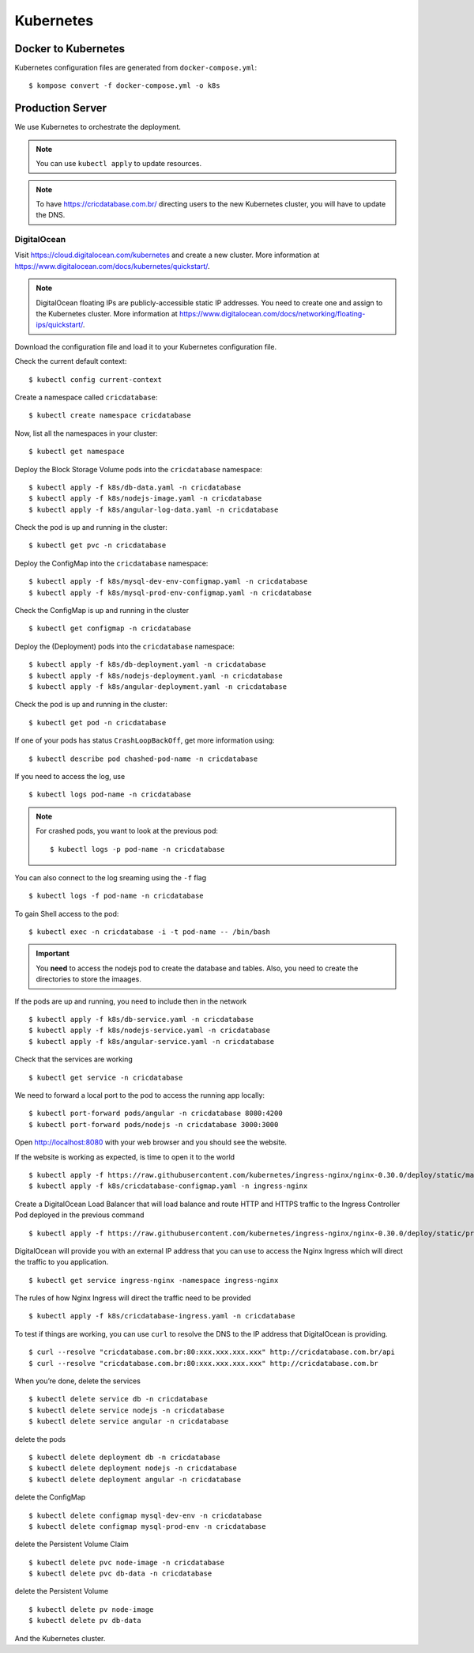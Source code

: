 Kubernetes
==========

Docker to Kubernetes
--------------------

Kubernetes configuration files are generated from ``docker-compose.yml``::

    $ kompose convert -f docker-compose.yml -o k8s

Production Server
-----------------

We use Kubernetes to orchestrate the deployment.

..  note::

    You can use ``kubectl apply``
    to update resources.

..  note::

    To have https://cricdatabase.com.br/ directing users
    to the new Kubernetes cluster,
    you will have to update the DNS.

DigitalOcean
^^^^^^^^^^^^

Visit https://cloud.digitalocean.com/kubernetes
and create a new cluster.
More information at https://www.digitalocean.com/docs/kubernetes/quickstart/.

..  note::

    DigitalOcean floating IPs are publicly-accessible static IP addresses.
    You need to create one and assign to the Kubernetes cluster.
    More information at https://www.digitalocean.com/docs/networking/floating-ips/quickstart/.

Download the configuration file
and load it to your Kubernetes configuration file.

Check the current default context::

    $ kubectl config current-context

Create a namespace called ``cricdatabase``::

    $ kubectl create namespace cricdatabase

Now, list all the namespaces in your cluster::

    $ kubectl get namespace

Deploy the Block Storage Volume pods into the ``cricdatabase`` namespace::

    $ kubectl apply -f k8s/db-data.yaml -n cricdatabase
    $ kubectl apply -f k8s/nodejs-image.yaml -n cricdatabase
    $ kubectl apply -f k8s/angular-log-data.yaml -n cricdatabase

Check the pod is up and running in the cluster::

    $ kubectl get pvc -n cricdatabase

Deploy the ConfigMap into the ``cricdatabase`` namespace::

    $ kubectl apply -f k8s/mysql-dev-env-configmap.yaml -n cricdatabase
    $ kubectl apply -f k8s/mysql-prod-env-configmap.yaml -n cricdatabase

Check the ConfigMap is up and running in the cluster ::

    $ kubectl get configmap -n cricdatabase

Deploy the (Deployment) pods into the ``cricdatabase`` namespace::

    $ kubectl apply -f k8s/db-deployment.yaml -n cricdatabase
    $ kubectl apply -f k8s/nodejs-deployment.yaml -n cricdatabase
    $ kubectl apply -f k8s/angular-deployment.yaml -n cricdatabase

Check the pod is up and running in the cluster::

    $ kubectl get pod -n cricdatabase

If one of your pods has status ``CrashLoopBackOff``,
get more information using::

    $ kubectl describe pod chashed-pod-name -n cricdatabase

If you need to access the log,
use ::

    $ kubectl logs pod-name -n cricdatabase

..  note::

    For crashed pods,
    you want to look at the previous pod::

        $ kubectl logs -p pod-name -n cricdatabase

You can also connect to the log sreaming using the ``-f`` flag ::

    $ kubectl logs -f pod-name -n cricdatabase

To gain Shell access to the pod::

    $ kubectl exec -n cricdatabase -i -t pod-name -- /bin/bash

..  important::

    You **need** to access the nodejs pod to create the database
    and tables.
    Also,
    you need to create the directories to store the imaages.

If the pods are up and running,
you need to include then in the network ::

    $ kubectl apply -f k8s/db-service.yaml -n cricdatabase
    $ kubectl apply -f k8s/nodejs-service.yaml -n cricdatabase
    $ kubectl apply -f k8s/angular-service.yaml -n cricdatabase

Check that the services are working ::

    $ kubectl get service -n cricdatabase

We need to forward a local port to the pod
to access the running app locally::

    $ kubectl port-forward pods/angular -n cricdatabase 8080:4200
    $ kubectl port-forward pods/nodejs -n cricdatabase 3000:3000

Open http://localhost:8080 with your web browser
and you should see the website.

If the website is working as expected,
is time to open it to the world ::

    $ kubectl apply -f https://raw.githubusercontent.com/kubernetes/ingress-nginx/nginx-0.30.0/deploy/static/mandatory.yaml
    $ kubectl apply -f k8s/cricdatabase-configmap.yaml -n ingress-nginx

Create a DigitalOcean Load Balancer
that will load balance
and
route HTTP and HTTPS traffic to the Ingress Controller Pod
deployed in the previous command ::

    $ kubectl apply -f https://raw.githubusercontent.com/kubernetes/ingress-nginx/nginx-0.30.0/deploy/static/provider/cloud-generic.yaml

DigitalOcean will provide you with an external IP address
that you can use to access the Nginx Ingress
which will direct the traffic to you application. ::

    $ kubectl get service ingress-nginx -namespace ingress-nginx

The rules of how Nginx Ingress will direct the traffic
need to be provided ::

    $ kubectl apply -f k8s/cricdatabase-ingress.yaml -n cricdatabase

To test if things are working,
you can use ``curl`` to resolve the DNS
to the IP address that DigitalOcean is providing.
::

  $ curl --resolve "cricdatabase.com.br:80:xxx.xxx.xxx.xxx" http://cricdatabase.com.br/api 
  $ curl --resolve "cricdatabase.com.br:80:xxx.xxx.xxx.xxx" http://cricdatabase.com.br

When you’re done,
delete the services ::

    $ kubectl delete service db -n cricdatabase
    $ kubectl delete service nodejs -n cricdatabase
    $ kubectl delete service angular -n cricdatabase

delete the pods ::

    $ kubectl delete deployment db -n cricdatabase
    $ kubectl delete deployment nodejs -n cricdatabase
    $ kubectl delete deployment angular -n cricdatabase

delete the ConfigMap ::

    $ kubectl delete configmap mysql-dev-env -n cricdatabase
    $ kubectl delete configmap mysql-prod-env -n cricdatabase

delete the Persistent Volume Claim ::

    $ kubectl delete pvc node-image -n cricdatabase
    $ kubectl delete pvc db-data -n cricdatabase

delete the Persistent Volume ::

    $ kubectl delete pv node-image
    $ kubectl delete pv db-data

And the Kubernetes cluster.
